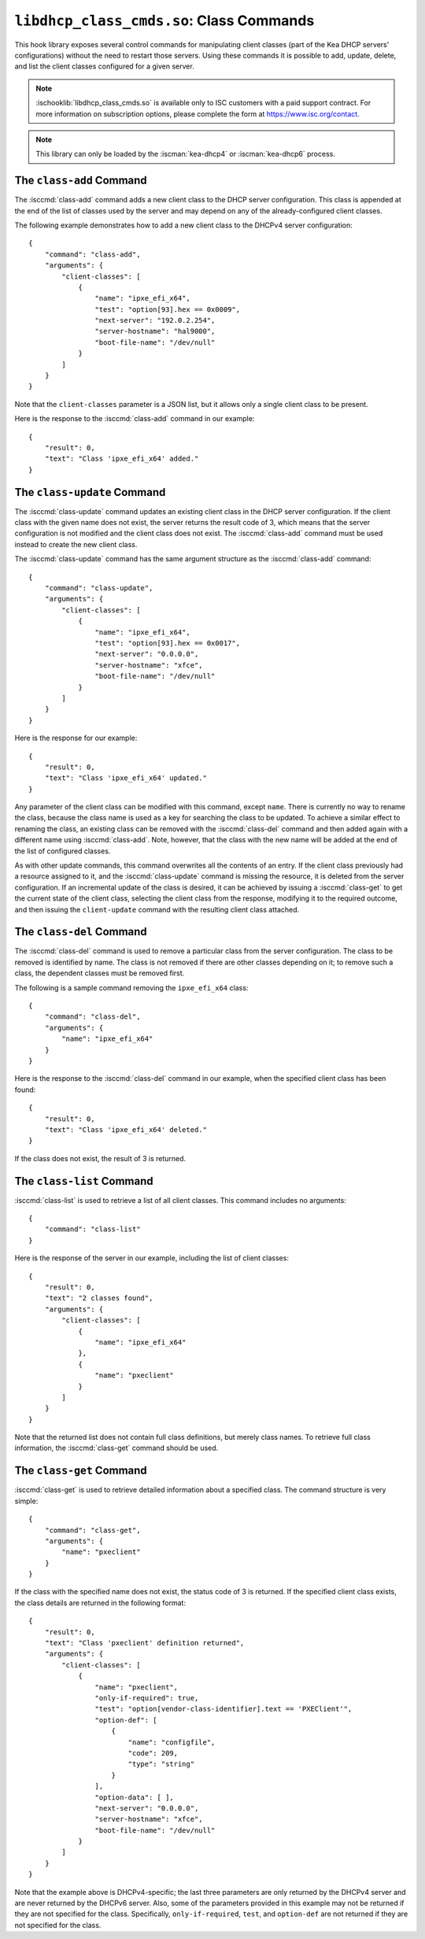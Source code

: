 .. ischooklib:: libdhcp_class_cmds.so
.. _hooks-class-cmds:

``libdhcp_class_cmds.so``: Class Commands
=========================================

This hook library exposes
several control commands for manipulating client classes (part of the
Kea DHCP servers' configurations) without the need to restart those
servers. Using these commands it is possible to add, update, delete, and
list the client classes configured for a given server.

.. note::

    :ischooklib:`libdhcp_class_cmds.so` is available only to ISC customers with
    a paid support contract. For more information on subscription options,
    please complete the form at https://www.isc.org/contact.

.. note::

   This library can only be loaded by the :iscman:`kea-dhcp4` or
   :iscman:`kea-dhcp6` process.

.. isccmd:: class-add
.. _command-class-add:

The ``class-add`` Command
~~~~~~~~~~~~~~~~~~~~~~~~~

The :isccmd:`class-add` command adds a new client class to the DHCP server
configuration. This class is appended at the end of the list of classes
used by the server and may depend on any of the already-configured
client classes.

The following example demonstrates how to add a new client class to the
DHCPv4 server configuration:

::

   {
       "command": "class-add",
       "arguments": {
           "client-classes": [
               {
                   "name": "ipxe_efi_x64",
                   "test": "option[93].hex == 0x0009",
                   "next-server": "192.0.2.254",
                   "server-hostname": "hal9000",
                   "boot-file-name": "/dev/null"
               }
           ]
       }
   }

Note that the ``client-classes`` parameter is a JSON list, but it allows
only a single client class to be present.

Here is the response to the :isccmd:`class-add` command in our example:

::

   {
       "result": 0,
       "text": "Class 'ipxe_efi_x64' added."
   }

.. isccmd:: class-update
.. _command-class-update:

The ``class-update`` Command
~~~~~~~~~~~~~~~~~~~~~~~~~~~~

The :isccmd:`class-update` command updates an existing client class in the
DHCP server configuration. If the client class with the given name
does not exist, the server returns the result code of 3, which means that
the server configuration is not modified and the client class does not
exist. The :isccmd:`class-add` command must be used instead to create the new
client class.

The :isccmd:`class-update` command has the same argument structure as the
:isccmd:`class-add` command:

::

   {
       "command": "class-update",
       "arguments": {
           "client-classes": [
               {
                   "name": "ipxe_efi_x64",
                   "test": "option[93].hex == 0x0017",
                   "next-server": "0.0.0.0",
                   "server-hostname": "xfce",
                   "boot-file-name": "/dev/null"
               }
           ]
       }
   }

Here is the response for our example:

::

   {
       "result": 0,
       "text": "Class 'ipxe_efi_x64' updated."
   }

Any parameter of the client class can be modified with this command,
except ``name``. There is currently no way to rename the class, because
the class name is used as a key for searching the class to be updated.
To achieve a similar effect to renaming the class, an existing class can
be removed with the :isccmd:`class-del` command and then added again with a
different name using :isccmd:`class-add`. Note, however, that the class with
the new name will be added at the end of the list of configured classes.

As with other update commands, this command overwrites all the contents of an
entry. If the client class previously had a resource assigned to it, and the
:isccmd:`class-update` command is missing the resource, it is deleted from the server
configuration. If an incremental update of the class is desired, it can
be achieved by issuing a :isccmd:`class-get` to get the current state
of the client class, selecting the client class from the response, modifying it
to the required outcome, and then issuing the ``client-update`` command with the
resulting client class attached.

.. isccmd:: class-del
.. _command-class-del:

The ``class-del`` Command
~~~~~~~~~~~~~~~~~~~~~~~~~


The :isccmd:`class-del` command is used to remove a particular class from the server
configuration. The class to be removed is identified by name. The class
is not removed if there are other classes depending on it; to remove
such a class, the dependent classes must be removed first.

The following is a sample command removing the ``ipxe_efi_x64`` class:

::

   {
       "command": "class-del",
       "arguments": {
           "name": "ipxe_efi_x64"
       }
   }

Here is the response to the :isccmd:`class-del` command in our example, when
the specified client class has been found:

::

   {
       "result": 0,
       "text": "Class 'ipxe_efi_x64' deleted."
   }

If the class does not exist, the result of 3 is returned.

.. isccmd:: class-list
.. _command-class-list:

The ``class-list`` Command
~~~~~~~~~~~~~~~~~~~~~~~~~~


:isccmd:`class-list` is used to retrieve a list of all client classes. This
command includes no arguments:

::

   {
       "command": "class-list"
   }

Here is the response of the server in our example, including the list of
client classes:

::

   {
       "result": 0,
       "text": "2 classes found",
       "arguments": {
           "client-classes": [
               {
                   "name": "ipxe_efi_x64"
               },
               {
                   "name": "pxeclient"
               }
           ]
       }
   }

Note that the returned list does not contain full class definitions, but
merely class names. To retrieve full class information, the
:isccmd:`class-get` command should be used.

.. isccmd:: class-get
.. _command-class-get:

The ``class-get`` Command
~~~~~~~~~~~~~~~~~~~~~~~~~

:isccmd:`class-get` is used to retrieve detailed information about a specified
class. The command structure is very simple:

::

   {
       "command": "class-get",
       "arguments": {
           "name": "pxeclient"
       }
   }

If the class with the specified name does not exist, the status code of
3 is returned. If the specified client class exists, the class details
are returned in the following format:

::

   {
       "result": 0,
       "text": "Class 'pxeclient' definition returned",
       "arguments": {
           "client-classes": [
               {
                   "name": "pxeclient",
                   "only-if-required": true,
                   "test": "option[vendor-class-identifier].text == 'PXEClient'",
                   "option-def": [
                       {
                           "name": "configfile",
                           "code": 209,
                           "type": "string"
                       }
                   ],
                   "option-data": [ ],
                   "next-server": "0.0.0.0",
                   "server-hostname": "xfce",
                   "boot-file-name": "/dev/null"
               }
           ]
       }
   }

Note that the example above is DHCPv4-specific; the last three
parameters are only returned by the DHCPv4 server and are never returned
by the DHCPv6 server. Also, some of the parameters provided in this
example may not be returned if they are not specified for the class.
Specifically, ``only-if-required``, ``test``, and ``option-def`` are not
returned if they are not specified for the class.

